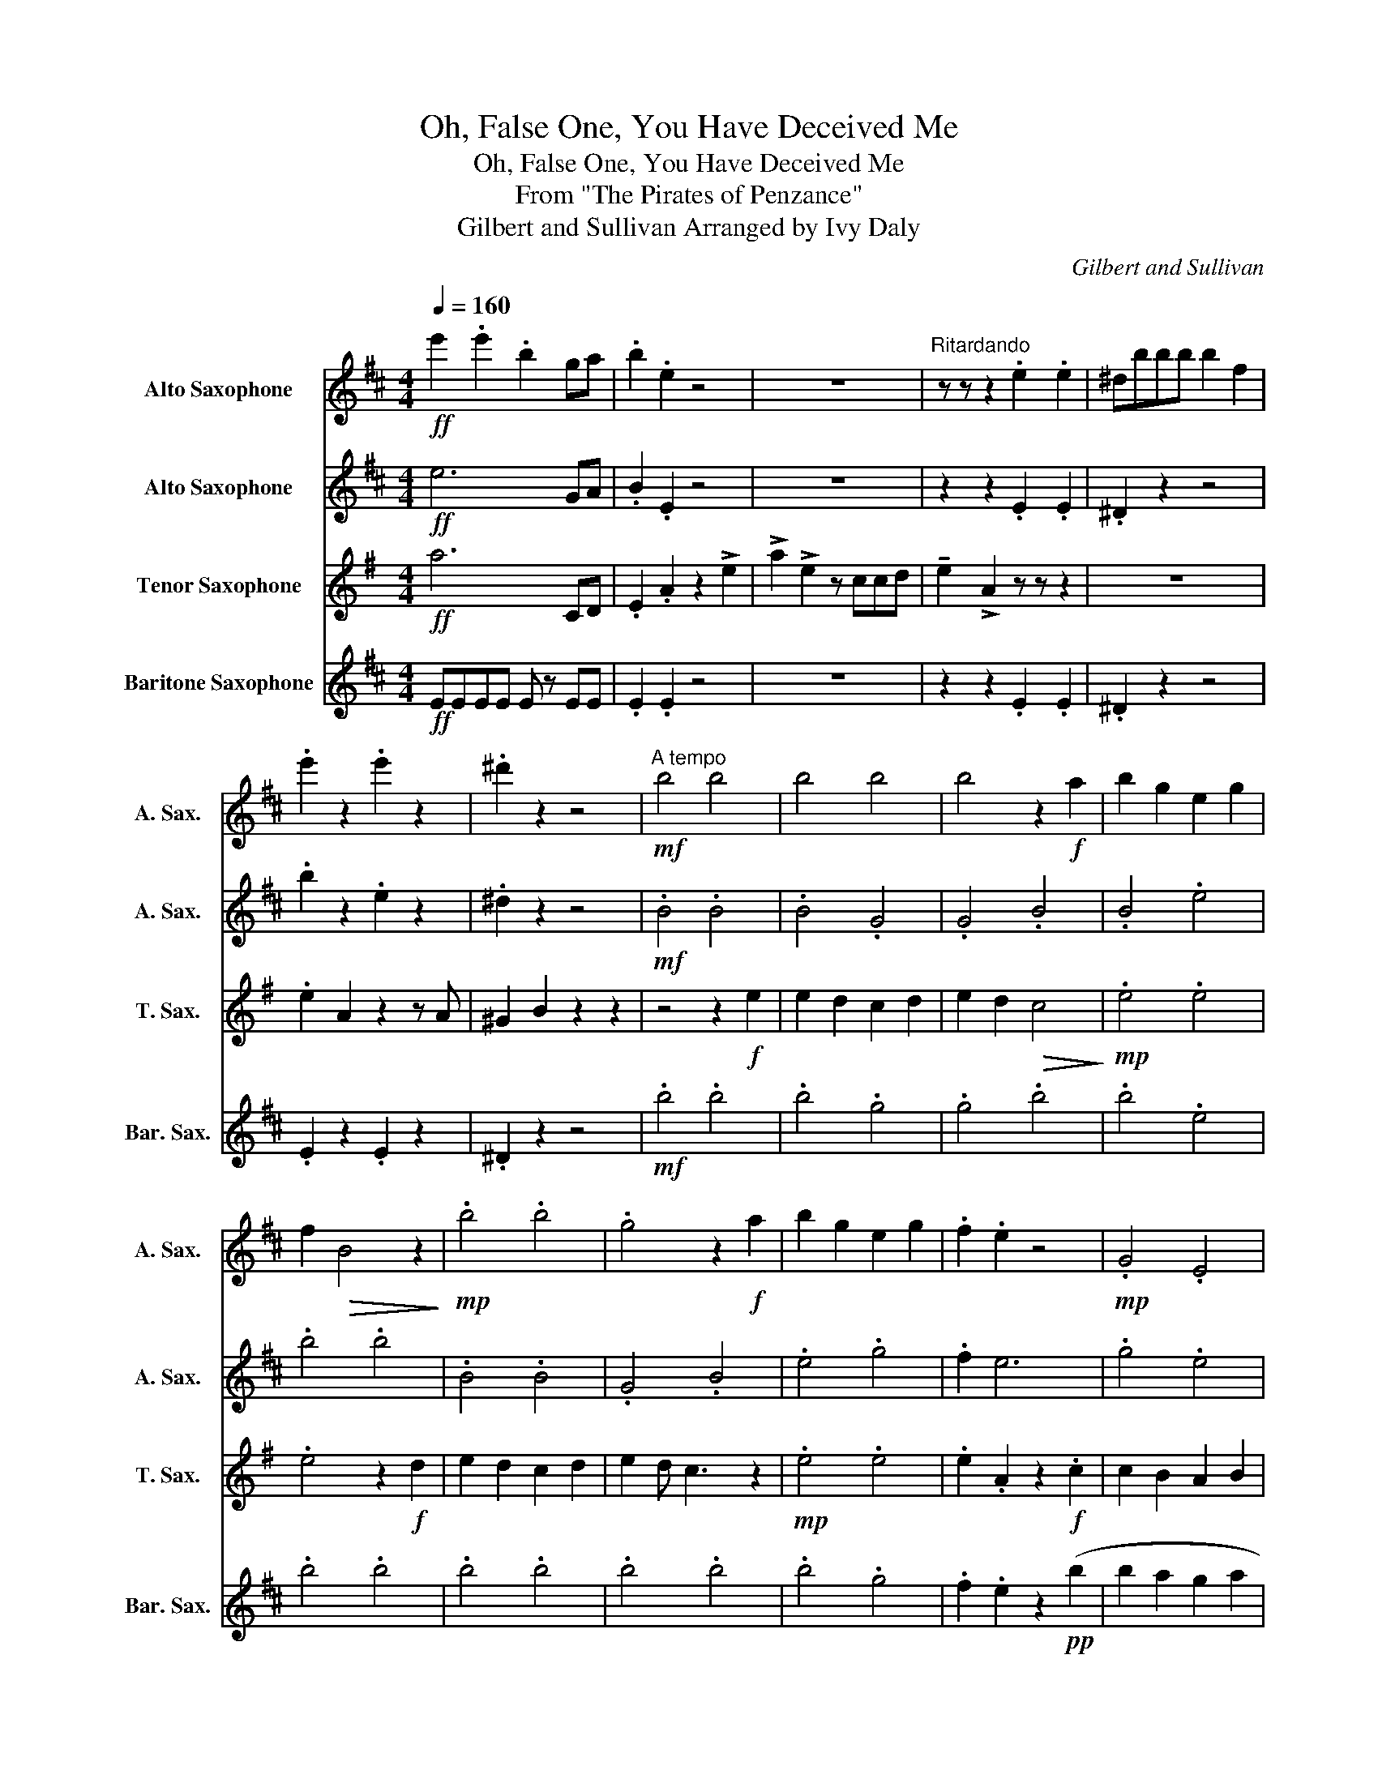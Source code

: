 X:1
T:Oh, False One, You Have Deceived Me
T:Oh, False One, You Have Deceived Me
T:From "The Pirates of Penzance"
T:Gilbert and Sullivan Arranged by Ivy Daly
C:Gilbert and Sullivan
%%score 1 2 3 4
L:1/8
Q:1/4=160
M:4/4
K:none
V:1 treble transpose=-9 nm="Alto Saxophone" snm="A. Sax."
V:2 treble transpose=-9 nm="Alto Saxophone" snm="A. Sax."
V:3 treble transpose=-14 nm="Tenor Saxophone" snm="T. Sax."
V:4 treble transpose=-21 nm="Baritone Saxophone" snm="Bar. Sax."
V:1
[K:D]!ff! e'2 .e'2 .b2 ga | .b2 .e2 z4 | z8 |"^Ritardando" z z z2 .e2 .e2 | ^dbbb b2 f2 | %5
 .e'2 z2 .e'2 z2 | .^d'2 z2 z4 |"^A tempo"!mf! b4 b4 | b4 b4 | b4 z2!f! a2 | b2 g2 e2 g2 | %11
 f2!>(! B4 z2!>)! |!mp! .b4 .b4 | .g4 z2!f! a2 | b2 g2 e2 g2 | .f2 .e2 z4 |!mp! .G4 .E4 | %17
 .G4 z2!f! f2 | g2 f2 g2 a2 | f2!>(! d4 z2!>)! |!mp! B4 B4 | .B4 z2!f! e'2 | d'2 b2 e2 g2 | %23
 !tenuto!f2 !tenuto!e2 z2 z2 | z8 | z8 | z8 | z8 | g3 a ^a2 b2 | e3 a2 a ^g2 | a3 e g2 f2 | %31
 e4 z2 z2 | z4 f3 a | (ge) e2 z2 z2 | z4 f3 a | (ge) e2 e3 e |!<(! e2 e2 e2 e2!<)! | %37
!<(! e2 .e2 e2 e2!<)! |!ff! b2 =c'3 baf | e2 z2!f! e2 .e2 |!<(! e2 .e2 e2 e2!<)! | %41
!<(! e2 e2 e2 e2!<)! |!ff! b4 =c'4- | c'4 b2 a2 | z4 !tenuto!f2 e2 | e2 ^d2 =d2 c2 | %46
 =c2 B2 A2"^Ritardando" ag | fe^de fe .b2 | z2 .^d2 z2 z2 |[K:E][M:3/4]!p!"^Moderato" eb e b2 e | %50
 e4 b2 | b4 b2 | b4 b2 | b4 b2 | b4 b2 | b4 b2 | b4 b2 | b4 b2 | b4 b2 | b4 b2 | e'4 e2 | g6 | f6 | %63
 f6 | f6 | g4 g2 | f4 e2 | d6- |!>(! d6!>)! |!pp! z6 | z4"^Be quiet!" B2 | B2 b2 a2 | f2 =d2 B2 | %73
 z6 | z4 B2 | B2 b2 a2 | f2 =d2 B2 | B2 e2 g2 | f4 e2 | B2 c2 d2 | f2 g2 b2 | g6- | g4 z2 | g4 g2 | %84
 g4 g2 |:"^Be quiet!"!pp! B2 e2 g2 | B2 a2 g2 | g2 g2 =g2 | f2 a2 f2 | e2 g2 b2 | ba a2 g2 | %91
 e2 bg =g2 | fg ba gf | c2 e2 e2 | c2 e2 e2 | c2 e2 e2 | f^e dc c2 | B2 d2 d2 | e2 c2 ^A2 | %99
 B2 d2 f2 |1 gf gf ^af :|2 d2 B2 f2 ||!mp! B4 B2 | b4 B2 | a3 g fe | f2 d2 B2 | B4 B2 | b4 B2 | %108
 B4 B2 | f2 d2 B2 | z6 | z6 | e'6 | d'6 | b6 | z6 | %116
[M:4/4]!mf! .ee/e/ .ee/e/[Q:1/4=160]"^WITH ANGER" .ee/e/ .ee/e/ | .ee/e/ .ee/e/ .ee/e/ .ee/e/ | %118
!<(! .e2 .e2 .e2 .e2!<)! |!ff! .B2 z2 =g2 z2 | e2!mp! z2 =c2 B2 | ^A2 B2 =c2 B2 | %122
!<(! ^A2 B2 =c2 B2!<)! |!ff! b4 =c'4- | c'4 b2 b2- | b4 z2 e'2- | e'8- | e'8 | %128
"^Ritardando" .f.e.d.e .f.e !>!b2 | z2 !>!d'2 z2 !>!e'2 |] %130
V:2
[K:D]!ff! e6 GA | .B2 .E2 z4 | z8 | z2 z2 .E2 .E2 | .^D2 z2 z4 | .b2 z2 .e2 z2 | .^d2 z2 z4 | %7
!mf! .B4 .B4 | .B4 .G4 | .G4 .B4 | .B4 .e4 | .b4 .b4 | .B4 .B4 | .G4 .B4 | .e4 .g4 | .f2 e6 | %16
 .g4 .e4 | .g4 .g4 | .e4 .g4 | .b4!pp! b4 | (b2 a2) g2 a2 | (b2 e'2 d'4) |!mp! .b4 .b4 | %23
 .e'2 .e'6 |!pp! BBBB BBBB | BBBB BBBB | BBBB BBBB | BBBB BBBB | BBBB BBBB | BBBB BBBB | %30
!<(! BBBB BBBB!<)! |!f! e2 B2 e2 B2 | =c2 B2 B2 B2 | e2 B2 e2 B2 | =c2 B2 B2 B2 | e2 B2 B2 E2 | %36
!p! E!<(!EEE EEEE!<)! |!<(! EEEE EEEE!<)! |!ff! b2 z2 a2 z2 | e2 z2 B2 E2 |!p! E!<(!EEE EEEE!<)! | %41
!<(! EEEE EEEE!<)! |!ff! .b2 z2 z4 | .=c'2 z2 z4 | z4 .F2 E2 | e2 ^d2 =d2 c2 | =c2 B2 A2 AG | %47
 FE^DE FE .B2 | z2 .^D2 z2 z2 |[K:E][M:3/4] z6 | z6 | z6 | z4!mf! e2 | e4 d2 | c4 B2 | B6 | B4 B2 | %57
 e4 d2 | c4 B2 | B6 | B6 | g4 f2 | f4 d2 | f4 e2- | e2 c2 d2 | e4 d2 | d4 c2 | B6 | %68
 z4"_cresc." B2 | =d4 d2 | =d4 d2 | d6 | B4 B2 | ^e4 e2 | ^e4 e2 | f6 | B6 |!f! g4 g2 | f4 e2 | %79
 d6- | d4 z2 | c4 c2 | =c4 ^A2 | G6 | z2 z4 |:"^Smoothly"!f! g4 g2 | g2 a2 g2 | g4 =g2 | f4 z2 | %89
 e4 g2 | b2 a2 g2 | g4 =g2 | f4 z2 | e4 c2 | e4 c2 | e4 .e2 | d4 c2 | B4 B2 | c4 ^A2 | B6- |1 %100
 B4 z2 :|2 (B4 z2 || b4) g2 | g4 g2 | a6 | f4 f2 | b4 g2 | g4 g2 | a6 | f4 z2 | e4 B2 | c4 A2 | %112
 e6 | z6 | B4 A2 | A4 F2 |[M:4/4] E4!p! =c2 B2 | ^A2 B2 =c2 B2 |!<(! ^A2 B2 =c2 B2!<)! | z8 | %120
 z2 z2 !tenuto!e2 .e2 | !tenuto!e2 .e2 e2 e2 | e2 e2 e2 e2 |!ff! .b2 z2 z4 | .=c'2 z2 z4 | %125
 z4 z2 E2 | e2 d2 =d2 c2 | =c2 B2 A2 .A.=G | .F.E.D.E .F.E !>!B2 | z2 !>!d2 z2 !>!e2 |] %130
V:3
[K:G]!ff! a6 CD | .E2 .A2 z2 !>!e2 | !>!a2 !>!e2 z ccd | !tenuto!e2 !>!A2 z z z2 | z8 | %5
 .e2 A2 z2 z A | ^G2 B2 z2 z2 | z4 z2!f! e2 | e2 d2 c2 d2 | e2 d2!>(! c4!>)! |!mp! .e4 .e4 | %11
 .e4 z2!f! d2 | e2 d2 c2 d2 | e2 d c3 z2 |!mp! .e4 .e4 | .e2 .A2 z2!f! .c2 | c2 B2 A2 B2 | %17
 c2 B2!>(! A4!>)! |!mp! .A4 .A4 | .e4 z2!f! e2 | e2 d2 c2 d2 | (e2 a2!>(! g4)!>)! |!mp! e4 A4 | %23
 .A2 .A2 z4 |!f! e3 ^e e2 f2 | c3 =f f2 e2 | d4 c4 | B2 z d d4 | z8 | z8 | z8 | z4 e3 =f | %32
 =f2 e2 z4 | z4 a3 e | =f2 e2 z4 | z4 c2 c2 |!<(! B2 c2 B2 c2!<)! |!<(! B2 c2 c2 c2!<)! | %38
!ff! c'2 d'4- d'd | c2 z2!f! c2 c2 |!<(! B2 c2 B2 c2!<)! |!<(! B2 c2 c2 c2!<)! |!ff! e4 ^e4- | %43
 e4 =e2 d2- | d4 .B2 A2 | a2 ^g2 =g2 f2 | =f2 e2 d2 dc | BA^GA BA .e2 | z2 .^G2 z2 z2 | %49
[K:A][M:3/4] z6 | z4!p! e2 | e4 e2 | e4 e2 | e4 e2 | e4 e2 | e4 e2 | e4 e2 | e4 e2 | e4 e2 | %59
 e4 e2 | e4 e2 | e4 e2 | e4 e2 | e4 e2 | e4 e2 | e4 e2 | e4 e2 |!>(! e6-!>)! |!pp! e6 | %69
!<(! b6-!<)! | b6- |!pp!!>(! b6!>)! | z4 z2 |!<(! c'6-!<)! | c'6- |!>(! c'6!>)! |!pp! z6 | z6 | %78
!pp!!<(! b6-!<)! | b6- |!f! b6- |!>(! b6!>)! |!pp! z6 | z6 | z6 |:"^Play 2nd time only"!f! e4 e2 | %86
 e2 f2 e2 | e4 _e2 | d4 z2 | c4 e2 | g2 f2 e2 | e4 _e2 | d4 z2 | c2 c2 d2 | c4 d2 | c4 .c2 | %96
 B4 A2 | G4 G2 | A4 B2 | G6- |1 G4 z2 :|2 (G4 z2 || z6) | z6 | B3 c BA | B2 E2 z2 | z6 | z6 | %108
 B3 c BA | B2 E4 | z6 | z6 | a4 g2 | g4 f2 | e4 z2 | z6 |[M:4/4] z4!ff! A2 A2 | A2 A2 A2 A2 | %118
 A2 A2 A2 A2 | e4- e =c2 B | =c2 z2 c2 c2 | =c2 c2 B2 c2 | B2 =c2 c2 c2 |!ff! e4 ^e4- | %124
 e4 =e2 e2- | e4 z2 a2- | a8- | a8 | .B.A.G.A .B.A !>!e2 | z2 !>!g2 z2 !>!a2 |] %130
V:4
[K:D]!ff! EEEE E z EE | .E2 .E2 z4 | z8 | z2 z2 .E2 .E2 | .^D2 z2 z4 | .E2 z2 .E2 z2 | .^D2 z2 z4 | %7
!mf! .b4 .b4 | .b4 .g4 | .g4 .b4 | .b4 .e4 | .b4 .b4 | .b4 .b4 | .b4 .b4 | .b4 .g4 | %15
 .f2 .e2 z2!pp! (b2 | b2 a2 g2 a2 | b2 a2 g4) |!mp! .e4 .g4 | .B4 .G4 | .b4 .b4 | B4 e4 | .b4 .b4 | %23
 .E2 .E2 z4 |!pp! BBBB BBBB | BBBB BBBB | BBBB BBBB | BBBB BBBB | BBBB BBBB | BBBB BBBB | %30
!<(! BBBB BBBB!<)! |!f!!f! e2 B2 e2 B2 | =c2 B2 B2 B2 | e2 B2 e2 B2 | =c2 B2 B2 B2 | z4 e2 B2 | %36
!p!!p! B,!<(!B,B,B, B,B,B,B,!<)! |!<(! B,B,B,B, B,B,B,B,!<)! |!ff! B2 z2 A2 z2 | ee z e e2 B2 | %40
!p!!p! B,!<(!B,B,B, B,B,B,B,!<)! |!<(! B,B,B,B, B,B,B,B,!<)! |!ff! .B2 z2 z4 | .=c2 z2 z4 | %44
 z4 .B,2 E2- | E8- | E2 E4 EE | EEEE AE .B2 | z2 .^D2 z2 z2 |[K:E][M:3/4] z6 | z6 | z6 | z6 | z6 | %54
 z6 | z6 | z6 | z6 | z6 | z6 | z6 |!p! f6 | d6 | e6 | e6 | e6 | d6 | B6 | z6 |!mp! =D6- | %70
!>(! D2 z4!>)! |!mp! D6- |!>(! D2 z4!>)! |!mp! ^E6- |!>(! E2 z4!>)! |!mp! F6- |!>(! F2 z4!>)! | %77
 z6 | z6 |!<(! G6-!<)! |!mf! G6 | z6 | z6 | z6 | z6 |:"^Be quiet!"!pp! b6 | b6 | b4 ^a2 | a6 | z6 | %90
 b2 af ec | eg b2 c'b | b6 | z6 | z6 | z6 | z6 | b6 | ^a4 f2 | B2 d2 f2 |1 b6 :|2 b4 b2 || %102
!mp! =G4 z2 | z6 | z6 | z6 | d6 | g4 z2 | z6 | z6 | !tenuto!c2 z2 z2 | !tenuto!A2 z4 | c6 | z6 | %114
 g2 z2 z2 | f2 z4 |[M:4/4] z4 z4 |!p! .E2 .E2 .E2 .E2 |!<(! .E2 .E2 .E2 .E2!<)!!ff! | e2 z2 B2 z2 | %120
 EE z E!mf! .E2 .E2 | .E2 .E2 .E2 .E2 |!<(! .E2 .E2 .E2 .E2!<)! |!ff! .B2 z2 z4 | .=c2 z2 z4 | %125
!ff! z4 z2 E2 | e2 d2 =d2 c2 | =c2 B2 A2 !tenuto!E!tenuto!E | %128
 !tenuto!E!tenuto!E!tenuto!E!tenuto!E !tenuto!A!tenuto!E !>!B2 | z2 !>!D2 z2 !>!E2 |] %130

